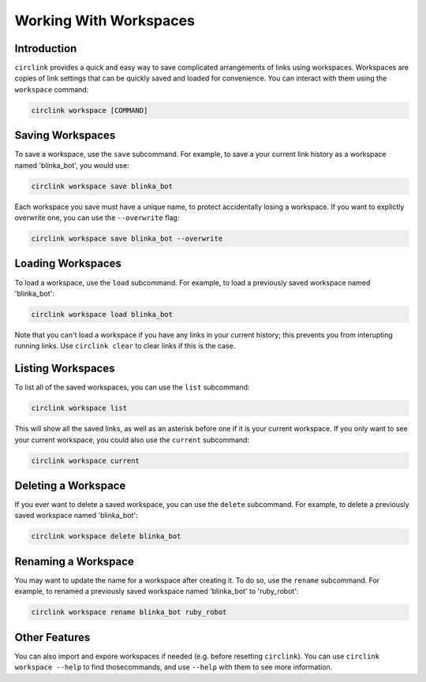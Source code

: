 Working With Workspaces
=======================

Introduction
------------

``circlink`` provides a quick and easy way to save complicated arrangements
of links using workspaces.  Workspaces are copies of link settings that can
be quickly saved and loaded for convenience.  You can interact with them
using the ``workspace`` command:

.. code-block:: shell

    circlink workspace [COMMAND]

Saving Workspaces
-----------------

To save a workspace, use the ``save`` subcommand.  For example, to save a
your current link history as a workspace named 'blinka_bot', you would use:

.. code-block:: shell

    circlink workspace save blinka_bot

Each workspace you save must have a unique name, to protect accidentally
losing a workspace.  If you want to explictly overwrite one, you can use
the ``--overwrite`` flag:

.. code-block:: shell

    circlink workspace save blinka_bot --overwrite

Loading Workspaces
------------------

To load a workspace, use the ``load`` subcommand.  For example, to load a
previously saved workspace named 'blinka_bot':

.. code-block:: shell

    circlink workspace load blinka_bot

Note that you can't load a workspace if you have any links in your current
history; this prevents you from interupting running links.  Use ``circlink
clear`` to clear links if this is the case.

Listing Workspaces
------------------

To list all of the saved workspaces, you can use the ``list`` subcommand:

.. code-block:: shell

    circlink workspace list

This will show all the saved links, as well as an asterisk before one if
it is your current workspace.  If you only want to see your current
workspace, you could also use the ``current`` subcommand:

.. code-block:: shell

    circlink workspace current

Deleting a Workspace
--------------------

If you ever want to delete a saved workspace, you can use the ``delete``
subcommand.  For example, to delete a previously saved workspace named
'blinka_bot':

.. code-block:: shell

    circlink workspace delete blinka_bot

Renaming a Workspace
--------------------

You may want to update the name for a workspace after creating it.  To
do so, use the ``rename`` subcommand.  For example, to renamed a previously
saved workspace named 'blinka_bot' to 'ruby_robot':

.. code-block:: shell

    circlink workspace rename blinka_bot ruby_robot

Other Features
--------------

You can also import and expore workspaces if needed (e.g. before resetting
``circlink``).  You can use ``circlink workspace --help`` to find those\
commands, and use ``--help`` with them to see more information.
